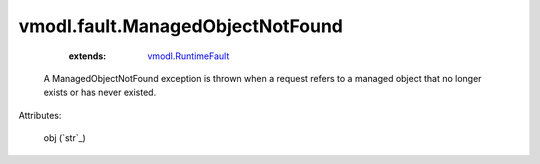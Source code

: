 .. _string: ../../str

.. _vmodl.RuntimeFault: ../../vmodl/RuntimeFault.rst


vmodl.fault.ManagedObjectNotFound
=================================
    :extends:

        `vmodl.RuntimeFault`_

  A ManagedObjectNotFound exception is thrown when a request refers to a managed object that no longer exists or has never existed.

Attributes:

    obj (`str`_)




